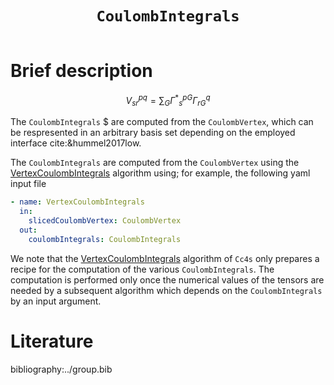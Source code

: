 :PROPERTIES:
:ID: CoulombIntegrals
:END:
#+title: =CoulombIntegrals=
#+OPTIONS: toc:nil


* Brief description

$$ V^{pq}_{sr} = \sum_{G} {\Gamma^\ast}^{pG}_s \Gamma^q_{rG} $$

The =CoulombIntegrals= $ are computed from the =CoulombVertex=, which can
be respresented in an arbitrary basis set depending on the employed interface
cite:&hummel2017low.

The =CoulombIntegrals= are computed from the =CoulombVertex= using the
[[id:VertexCoulombIntegrals][VertexCoulombIntegrals]] algorithm using;
 for example, the following
yaml input file

#+begin_src yaml
- name: VertexCoulombIntegrals
  in:
    slicedCoulombVertex: CoulombVertex
  out:
    coulombIntegrals: CoulombIntegrals
#+end_src

We note that the [[id:VertexCoulombIntegrals][VertexCoulombIntegrals]] algorithm of =Cc4s= only prepares
a recipe for the computation of the various =CoulombIntegrals=.
The computation is performed only once the numerical values of the tensors are needed by
a subsequent algorithm which depends on the =CoulombIntegrals= by an input argument.


* Literature
bibliography:../group.bib


